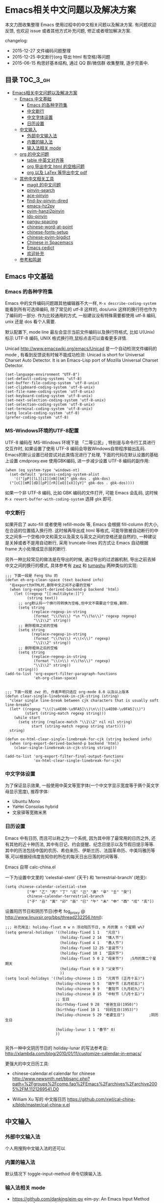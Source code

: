 #+OPTIONS: H:3 num:2

* Emacs相关中文问题以及解决方案

本文力图收集整理 Emacs 使用过程中的中文相关问题以及解决方案. 有问题欢迎反馈, 也欢迎 issue 或者其他方式补充问题, 修正或者增加解决方案.

changelog:

- 2015-12-27 文件编码问题整理
- 2015-12-25 中文断行(org 导出 html 有空格)等问题
- 2015-06-15 构思好基本结构, 通过 QQ 群/微信群 收集整理, 逐步完善中.

** 目录        :TOC_3_gh:
 - [[#emacs相关中文问题以及解决方案][Emacs相关中文问题以及解决方案]]
   - [[#emacs-中文基础][Emacs 中文基础]]
     - [[#emacs-的各种字符集][Emacs 的各种字符集]]
     - [[#中文断行][中文断行]]
     - [[#中文字体设置][中文字体设置]]
     - [[#日历设置][日历设置]]
   - [[#中文输入][中文输入]]
     - [[#外部中文输入法][外部中文输入法]]
     - [[#内置的输入法][内置的输入法]]
     - [[#输入法相关-mode][输入法相关 mode]]
   - [[#org-的中文问题][org 的中文问题]]
     - [[#table-中英文对齐等][table 中英文对齐等]]
     - [[#org-导出中文-html-的空格问题][org 导出中文 html 的空格问题]]
     - [[#org-以及-latex-等导出中文-pdf][org 以及 LaTex 等导出中文 pdf]]
   - [[#其他中文相关工具][其他中文相关工具]]
     - [[#magit-的中文问题][magit 的中文问题]]
     - [[#pinyin-search][pinyin-search]]
     - [[#ace-pinyin][ace-pinyin]]
     - [[#find-by-pinyin-dired][find-by-pinyin-dired]]
     - [[#emacs-hz2py][emacs-hz2py]]
     - [[#pyim-hanzi2pinyin][pyim-hanzi2pinyin]]
     - [[#ido-pinyin][ido-pinyin]]
     - [[#pangu-spacing][pangu-spacing]]
     - [[#chinese-word-at-point][chinese-word-at-point]]
     - [[#chinese-fonts-setup][chinese-fonts-setup]]
     - [[#chinese-pyim-bigdict][chinese-pyim-bigdict]]
     - [[#chinese-in-spacemacs][Chinese in Spacemacs]]
     - [[#emacs-cedict][Emacs cedict]]
     - [[#欢迎补充][欢迎补充]]
   - [[#参考和鸣谢][参考和鸣谢]]

** Emacs 中文基础

*** Emacs 的各种字符集

Emacs 中的文件编码问题跟其他编辑器不大一样,  ~M-x describe-coding-system~ 能看到所有可选择编码, 除了常见的 utf-8 这样的, dos/unix 这样的换行符也作为了编码的一部分. 作为比较通用的方式, 一般建议没有特殊需要都使用 utf-8 编码,  unix 还是 dos 看个人需要.

默认配置下, mode line 最左会显示当前文件编码以及换行符格式, 比如 U(Unix) 标示 UTF-8 编码, UNIX 格式换行符,鼠标点击可以查看更多详情.

Unicad http://www.emacswiki.org/emacs/Unicad 是一个自动检测文件编码的 mode ,  有看到反馈说有时候不能成功检测: Unicad is short for Universal Charset Auto Detector. It is an Emacs-Lisp port of Mozilla Universal Charset Detector.


#+BEGIN_SRC Emacs lisp
  (set-language-environment "UTF-8")
  (set-default-coding-systems 'utf-8)
  (set-buffer-file-coding-system 'utf-8-unix)
  (set-clipboard-coding-system 'utf-8-unix)
  (set-file-name-coding-system 'utf-8-unix)
  (set-keyboard-coding-system 'utf-8-unix)
  (set-next-selection-coding-system 'utf-8-unix)
  (set-selection-coding-system 'utf-8-unix)
  (set-terminal-coding-system 'utf-8-unix)
  (setq locale-coding-system 'utf-8)
  (prefer-coding-system 'utf-8)
#+END_SRC

*** MS-Windows环境的UTF-8配置

UTF-8 编码在 MS-Windows 环境下是 「二等公民」, 特别是与命令行工具进行交互作时, 如果设置了使用 UTF-8 编码会导致Windows自带程序输出乱码. Emacs的默认设置已经尝试对此类情况进行了处理, 下面的代码在默认设置的基础上设置 cmdproxy.exe 使用GBK编码, 进一步减少设置 UTF-8 编码的副作用:

#+BEGIN_SRC Emacs lisp
  (when (eq system-type 'windows-nt)
    (set-default 'process-coding-system-alist
      '(("[pP][lL][iI][nN][kK]" gbk-dos . gbk-dos)
	("[cC][mM][dD][pP][rR][oO][xX][yY]" gbk-dos . gbk-dos))))
#+END_SRC

如果一个非 UTF-8 编码, 比如 GBK 编码的文件打开, 可能 Emacs 会乱码, 这时候 ~M-x revert-buffer-with-coding-system~ 选择 ~gbk~ 即可.

*** 中文断行

如果开启了 auto-fill 或者使用 refill-mode 等,  Emacs 会根据 fill-column 的大小,在合适的位置插入换行符. 这时候再导出成 html 等格式, 可能导致被自动断行的中文之间多一个空格(中文和英文以及英文与英文之间的空格还是自然的), 一种建议是关掉或者不是用自动断行, 采用 truncate-lines 的方式让 Emacs 自动根据 frame 大小处理成显示层的断行.

另外一种比较常见的做法是在导出的时候, 通过导出的过滤器机制, 导出之前去掉中文之间的换行的模式, 具体参考有 [[http://zwz.github.io/][zwz]] 和 [[http://emacs-china.org/blog/2015/04/20/org-mode-%E5%AF%BC%E5%87%BA-html-%E6%97%B6%E5%88%A0%E9%99%A4%E4%B8%AD%E6%96%87%E4%B8%8E%E4%B8%AD%E6%96%87%E4%B9%8B%E9%97%B4%E5%A4%9A%E4%BD%99%E7%9A%84%E7%A9%BA%E6%A0%BC/][tumashu]] 两种类似的实现:


#+BEGIN_SRC
;;; 下面一段是 Feng Shu 的
(defun eh-org-clean-space (text backend info)
  "在export为HTML时,删除中文之间不必要的空格"
  (when (org-export-derived-backend-p backend 'html)
    (let ((regexp "[[:multibyte:]]")
          (string text))
      ;; org默认将一个换行符转换为空格,但中文不需要这个空格,删除.
      (setq string
            (replace-regexp-in-string
             (format "\\(%s\\) *\n *\\(%s\\)" regexp regexp)
             "\\1\\2" string))
      ;; 删除粗体之前的空格
      (setq string
            (replace-regexp-in-string
             (format "\\(%s\\) +\\(<\\)" regexp)
             "\\1\\2" string))
      ;; 删除粗体之后的空格
      (setq string
            (replace-regexp-in-string
             (format "\\(>\\) +\\(%s\\)" regexp)
             "\\1\\2" string))
      string)))
(add-to-list 'org-export-filter-paragraph-functions
             'eh-org-clean-space)


;;; 下面一段是 zwz 的, 作者声明只适应 org-mode 8.0 以及以上版本
(defun clear-single-linebreak-in-cjk-string (string)
  "clear single line-break between cjk characters that is usually soft line-breaks"
  (let* ((regexp "\\([\u4E00-\u9FA5]\\)\n\\([\u4E00-\u9FA5]\\)")
         (start (string-match regexp string)))
    (while start
      (setq string (replace-match "\\1\\2" nil nil string)
            start (string-match regexp string start))))
  string)

(defun ox-html-clear-single-linebreak-for-cjk (string backend info)
  (when (org-export-derived-backend-p backend 'html)
    (clear-single-linebreak-in-cjk-string string)))

(add-to-list 'org-export-filter-final-output-functions
             'ox-html-clear-single-linebreak-for-cjk)
#+END_SRC




*** 中文字体设置

为了保证显示效果, 一般使用中英文等宽字体(一个中文字显示宽度等于俩个英文字母显示宽度), 推荐字体:

- Ubuntu Mono
- YaHei Consolas hybrid
- 文泉驿等宽微米黑

*** 日历设置

Emacs 中有日历, 而且可以称之为一个系统, 因为其中除了最常用的日历之外, 还有其他的近十种历法, 其中有日记、约会提醒、纪念日提示以及节假日提示等等. 其中的历法包括中国的农历、希伯来历、伊斯兰历、法国革命历、中美玛雅历等等,可以根据经纬度告知你的所在的每天日出日落的时间等等.

Emacs 自带 calc-china.el

一下为设置中文里的 ‘celestial-stem’ (天干) 和 ‘terrestrial-branch’ (地支):

#+BEGIN_SRC Emacs lisp
(setq chinese-calendar-celestial-stem
          ["甲" "乙" "丙" "丁" "戊" "己" "庚" "辛" "壬" "癸"]
          chinese-calendar-terrestrial-branch
          ["子" "丑" "寅" "卯" "辰" "巳" "午" "未" "申" "酉" "戌" "亥"])
#+END_SRC

设置阳历节日和阴历节日(参考 fog_proxy @ http://www.linuxsir.org/bbs/thread232256.html):

#+BEGIN_SRC Emacs lisp
;;; 补充用法: holiday-float m w n 浮动阳历节日, m 月的第 n 个星期 w%7
(setq general-holidays '((holiday-fixed 1 1   "元旦")
                         (holiday-fixed 2 14  "情人节")
                         (holiday-fixed 4 1   "愚人节")
                         (holiday-fixed 12 25 "圣诞节")
                         (holiday-fixed 10 1  "国庆节")
                         (holiday-float 5 0 2 "母亲节")   ;5月的第二个星期天
                         (holiday-float 6 0 3 "父亲节")
                         ))
(setq local-holidays '((holiday-chinese 1 15  "元宵节 (正月十五)")
                       (holiday-chinese 5 5   "端午节 (五月初五)")
                       (holiday-chinese 9 9   "重阳节 (九月初九)")
                       (holiday-chinese 8 15  "中秋节 (八月十五)")
                       ;; 生日
                       (birthday-fixed 9 28  "爸爸生日(1950)")
                       (birthday-fixed 10 1  "妈妈生日(1953)")
                       (holiday-chinese 5 29 "老婆生日")           ;阴历生日

                       (holiday-lunar 1 1 "春节" 0)
                       ))

#+END_SRC

另外一种中文阴历节日的 holiday-lunar 的写法参考自:  http://xlambda.com/blog/2010/01/11/customize-calendar-in-emacs/


更强大的中文日历工具:

- chinese-calendar.el calendar for chinese
  http://www.newsmth.net/bbsanc.php?path=%2Fgroups%2Fcomp.faq%2FEmacs%2Farchives%2Farchive2005%2FM.1121269541.D0

-  William Xu 写的 中文版日历 https://github.com/xwl/cal-china-x/blob/master/cal-china-x.el

** 中文输入

*** 外部中文输入法

个人用搜狗中文输入法的还可以

*** 内置的输入法

默认情况下 toggle-input-method 命令切换输入法.

*** 输入法相关 mode

- https://github.com/danking/eim-py
  eim-py: An Emacs Input Method extension for smart pinyin

- https://github.com/gongzhitaao/chinese-wubi
  Emacs 中使用五笔输入法: Chinese Wubi (五笔) input method for Emacs based on quail package.


- chinese-pyim  https://github.com/tumashu/chinese-pyim
  chinese-pyim是从eim拼音输入法进化来的, 个人感觉比eim拼音输入法好用

- https://github.com/cute-jumper/fcitx.el
  Make fcitx better in Emacs.

- https://github.com/tumashu/chinese-remote-input
  chinese-remote-input
  在emacs中, 通过智能手机输入法（比如：android语音输入法）远程输入中文.

- scel2pyim https://github.com/E-Neo/scel2pyim
  一个个将搜狗输入法 scel 细胞词库转换为 chinese-pyim 文本词库的小工具.


- https://github.com/district10/gat
  Gat, Chinese Input Method, works in Emacs

** org 的中文问题

*** table 中英文对齐等

因为 Emacs 处理字体的方式的问题, 即使设置字体为等宽字体(一个中文相当于两个英文宽度), org 中的 table 出现中文经常都无法工整的对齐. 需要分别对中英文字体设置合适的大小. 处理该问题有现成的方案: https://github.com/tumashu/chinese-fonts-setup . 其中默认定义了各个系统平台常见的字体以及中英文字体搭配, 使得 org table 里的出现中文也能很好的对齐. 如果安装好以后显示的字体过大, 可以通过 ~cfs-increase-fontsize/cfs-decrease-fontsize~ 调整选择合适的大小.

更多参考资料:

- 狠狠地折腾了一把Emacs中文字体 BY  BAO HAOJUN http://baohaojun.github.io/perfect-emacs-chinese-font.html
- 折腾 Emacs BY zhuoqiang http://zhuoqiang.me/torture-emacs.html


*** org 导出中文 html 的空格问题

严格来说跟 org 没什么关系, 参见上文的 [[#中文断行][中文断行]]

*** org 以及 LaTex 等导出中文 pdf

导出中文也分直接转 LaTeX 再转 pdf 以及先转 html 再转 pdf 等各种方式, 中间方案的可以参考这个 http://blog.hickwu.com/posts/339

arthur@微信群 分享的 TeX 解决方案, 用 XeTeX http://home.ustc.edu.cn/~zpj/doc/TeX/xetex-tutorial.pdf 或者 http://www.doc88.com/p-673855969907.html

** 其他中文相关工具


*** magit 的中文问题

按照前面的设置好编码一般不会有问题了. 有收到一种情况是 linux 下的终端的问题, 有网友这样尝试解决了:

#+BEGIN_SRC shell
vi /etc/profile
# 添加
export LESSCHARSET=utf-8
# 填完以后执行
source /etc/profile
#+END_SRC

*** pinyin-search

https://github.com/xuchunyang/pinyin-search.el

Search Chinese by the first letter of Chinese pinyin.

*** ace-pinyin

https://github.com/cute-jumper/ace-pinyin

Jump to Chinese characters using ace-jump-char-mode or avy-goto-char :
input the first letter of the pinyin of the Chinese character, then use
ace-jump-char-mode or avy-goto-char to jump to it.

*** find-by-pinyin-dired

https://github.com/redguardtoo/find-by-pinyin-dired

Find file by first Pinyin characters of Chinese Hanzi. 输入拼音首字母定位对应的中文目录/文件

*** emacs-hz2py

https://github.com/kawabata/emacs-hz2py

Hanzi to Pinyin converter for Emacs


*** pyim-hanzi2pinyin

是一个汉字转拼音得函数, 包含在chinese-pyim中, 主要用于生成词库 @tushuma 天然二呆

*** ido-pinyin

https://github.com/pengpengxp/ido-pinyin

Make ido support chinese pinyin

*** pangu-spacing

emacs minor-mode to add space between Chinese and English characters.

https://github.com/coldnew/pangu-spacing

看演示 gif 挺好玩.

*** chinese-word-at-point

Get (most likely) Chinese word under the cursor in Emacs

中文分词跟英文可以时候完全不是一回事, 徐春阳同学弄的这个, 依赖外部分词的命令行: 可以用结巴分词或者 SCWS (简易中文分词系统).

https://github.com/xuchunyang/chinese-word-at-point.el



*** chinese-fonts-setup

https://github.com/tumashu/chinese-fonts-setup

emacs中文字体配置工具. 可以快速方便的的实现中文字体和英文字体等宽（也就是常说的中英文对齐）

*** chinese-pyim-bigdict

https://github.com/tumashu/chinese-pyim-bigdict

这个文件是一个 Chinese-pyim 拼音词库文件, 词量超过100万, 词库大于20M, 这个词库仅供个人使用.

*** Chinese in Spacemacs

子龙山人给 Spacemacs 贡献了一个中文 layer

另外还有 et2010 也有一个稍有差别的中文处理 lay:  https://github.com/et2010/Chinese


*** Emacs cedict

https://github.com/danmey/cedict.el

Emacs interface to Chinese-English dictionary in CEDICT format.


*** 欢迎补充


** 参考和鸣谢

本文档由 hick 初始整理, 主要是在 Emacs 微信群中 @求其 @arthur @子龙山人 @peng 等讨论中文 org 中 table 中英文混排对齐的时候, 发现有各种做法, 引发整理中文问题的想法.

欢迎提议和补充条目.
